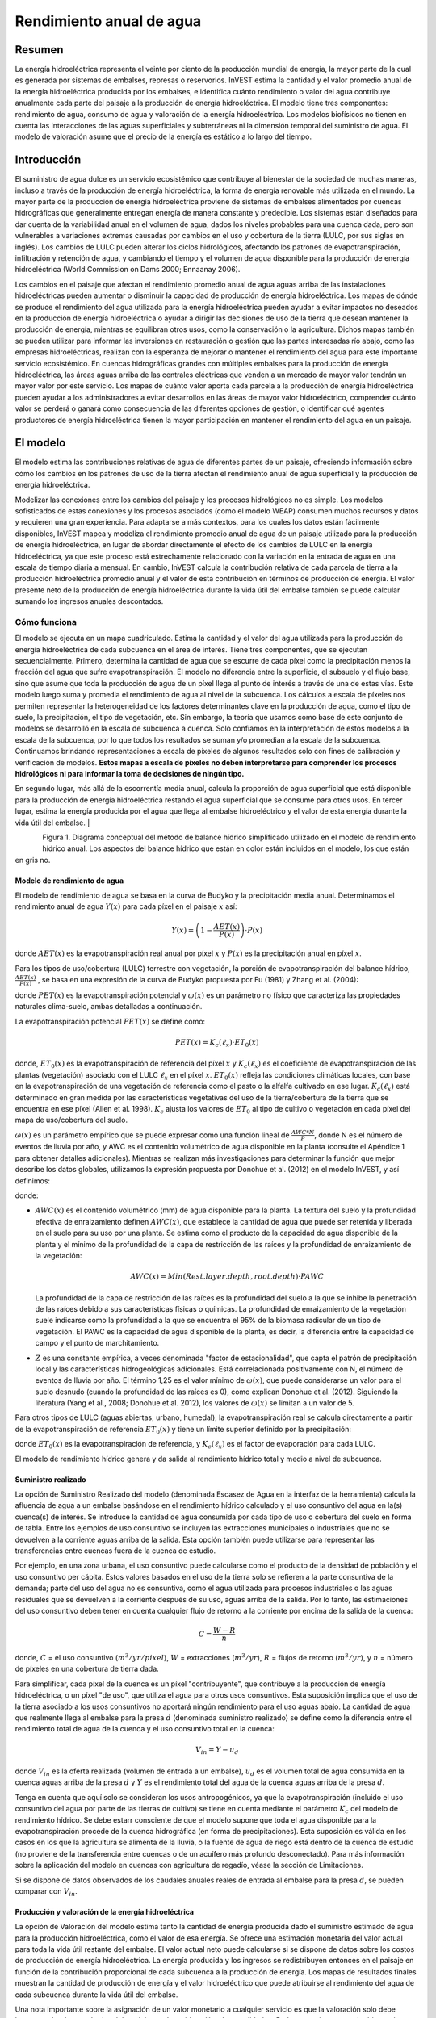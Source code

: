 ﻿.. _annual_water_yield:

*************************
Rendimiento anual de agua
*************************

Resumen
=======

La energía hidroeléctrica representa el veinte por ciento de la producción mundial de energía, la mayor parte de la cual es generada por sistemas de embalses, represas o reservorios. InVEST estima la cantidad y el valor promedio anual de la energía hidroeléctrica producida por los embalses, e identifica cuánto rendimiento o valor del agua contribuye anualmente cada parte del paisaje a la producción de energía hidroeléctrica. El modelo tiene tres componentes: rendimiento de agua, consumo de agua y valoración de la energía hidroeléctrica. Los modelos biofísicos no tienen en cuenta las interacciones de las aguas superficiales y subterráneas ni la dimensión temporal del suministro de agua. El modelo de valoración asume que el precio de la energía es estático a lo largo del tiempo.

Introducción
============

El suministro de agua dulce es un servicio ecosistémico que contribuye al bienestar de la sociedad de muchas maneras, incluso a través de la producción de energía hidroeléctrica, la forma de energía renovable más utilizada en el mundo. La mayor parte de la producción de energía hidroeléctrica proviene de sistemas de embalses alimentados por cuencas hidrográficas que generalmente entregan energía de manera constante y predecible. Los sistemas están diseñados para dar cuenta de la variabilidad anual en el volumen de agua, dados los niveles probables para una cuenca dada, pero son vulnerables a variaciones extremas causadas por cambios en el uso y cobertura de la tierra (LULC, por sus siglas en inglés). Los cambios de LULC pueden alterar los ciclos hidrológicos, afectando los patrones de evapotranspiración, infiltración y retención de agua, y cambiando el tiempo y el volumen de agua disponible para la producción de energía hidroeléctrica (World Commission on Dams 2000; Ennaanay 2006).

Los cambios en el paisaje que afectan el rendimiento promedio anual de agua aguas arriba de las instalaciones hidroeléctricas pueden aumentar o disminuir la capacidad de producción de energía hidroeléctrica. Los mapas de dónde se produce el rendimiento del agua utilizada para la energía hidroeléctrica pueden ayudar a evitar impactos no deseados en la producción de energía hidroeléctrica o ayudar a dirigir las decisiones de uso de la tierra que desean mantener la producción de energía, mientras se equilibran otros usos, como la conservación o la agricultura. Dichos mapas también se pueden utilizar para informar las inversiones en restauración o gestión que las partes interesadas río abajo, como las empresas hidroeléctricas, realizan con la esperanza de mejorar o mantener el rendimiento del agua para este importante servicio ecosistémico. En cuencas hidrográficas grandes con múltiples embalses para la producción de energía hidroeléctrica, las áreas aguas arriba de las centrales eléctricas que venden a un mercado de mayor valor tendrán un mayor valor por este servicio. Los mapas de cuánto valor aporta cada parcela a la producción de energía hidroeléctrica pueden ayudar a los administradores a evitar desarrollos en las áreas de mayor valor hidroeléctrico, comprender cuánto valor se perderá o ganará como consecuencia de las diferentes opciones de gestión, o identificar qué agentes productores de energía hidroeléctrica tienen la mayor participación en mantener el rendimiento del agua en un paisaje.

El modelo
=========

El modelo estima las contribuciones relativas de agua de diferentes partes de un paisaje, ofreciendo información sobre cómo los cambios en los patrones de uso de la tierra afectan el rendimiento anual de agua superficial y la producción de energía hidroeléctrica.

Modelizar las conexiones entre los cambios del paisaje y los procesos hidrológicos no es simple. Los modelos sofisticados de estas conexiones y los procesos asociados (como el modelo WEAP) consumen muchos recursos y datos y requieren una gran experiencia. Para adaptarse a más contextos, para los cuales los datos están fácilmente disponibles, InVEST mapea y modeliza el rendimiento promedio anual de agua de un paisaje utilizado para la producción de energía hidroeléctrica, en lugar de abordar directamente el efecto de los cambios de LULC en la energía hidroeléctrica, ya que este proceso está estrechamente relacionado con la variación en la entrada de agua en una escala de tiempo diaria a mensual. En cambio, InVEST calcula la contribución relativa de cada parcela de tierra a la producción hidroeléctrica promedio anual y el valor de esta contribución en términos de producción de energía. El valor presente neto de la producción de energía hidroeléctrica durante la vida útil del embalse también se puede calcular sumando los ingresos anuales descontados.

Cómo funciona
-------------

El modelo se ejecuta en un mapa cuadriculado. Estima la cantidad y el valor del agua utilizada para la producción de energía hidroeléctrica de cada subcuenca en el área de interés. Tiene tres componentes, que se ejecutan secuencialmente. Primero, determina la cantidad de agua que se escurre de cada píxel como la precipitación menos la fracción del agua que sufre evapotranspiración. El modelo no diferencia entre la superficie, el subsuelo y el flujo base, sino que asume que toda la producción de agua de un píxel llega al punto de interés a través de una de estas vías. Este modelo luego suma y promedia el rendimiento de agua al nivel de la subcuenca. Los cálculos a escala de píxeles nos permiten representar la heterogeneidad de los factores determinantes clave en la producción de agua, como el tipo de suelo, la precipitación, el tipo de vegetación, etc. Sin embargo, la teoría que usamos como base de este conjunto de modelos se desarrolló en la escala de subcuenca a cuenca. Solo confiamos en la interpretación de estos modelos a la escala de la subcuenca, por lo que todos los resultados se suman y/o promedian a la escala de la subcuenca. Continuamos brindando representaciones a escala de píxeles de algunos resultados solo con fines de calibración y verificación de modelos. **Estos mapas a escala de píxeles no deben interpretarse para comprender los procesos hidrológicos ni para informar la toma de decisiones de ningún tipo.**

En segundo lugar, más allá de la escorrentía media anual, calcula la proporción de agua superficial que está disponible para la producción de energía hidroeléctrica restando el agua superficial que se consume para otros usos. En tercer lugar, estima la energía producida por el agua que llega al embalse hidroeléctrico y el valor de esta energía durante la vida útil del embalse.
|

.. figure:: ./annual_water_yield/watercycle.png
   :align: left

Figura 1. Diagrama conceptual del método de balance hídrico simplificado utilizado en el modelo de rendimiento hídrico anual. Los aspectos del balance hídrico que están en color están incluidos en el modelo, los que están en gris no.

Modelo de rendimiento de agua
^^^^^^^^^^^^^^^^^^^^^^^^^^^^^

El modelo de rendimiento de agua se basa en la curva de Budyko y la precipitación media anual. Determinamos el rendimiento anual de agua :math:`Y(x)` para cada píxel en el paisaje :math:`x` así:

.. math:: Y(x) = \left(1-\frac{AET(x)}{P(x)}\right)\cdot P(x)

donde :math:`AET(x)` es la evapotranspiración real anual por píxel :math:`x` y :math:`P(x)` es la precipitación anual en píxel :math:`x`.

Para los tipos de uso/cobertura  (LULC) terrestre con vegetación, la porción de evapotranspiración del balance hídrico, :math:`\frac{AET(x)}{P(x)}` , se basa en una expresión de la curva de Budyko propuesta por Fu (1981) y Zhang et al. (2004):

.. math:: \frac{AET(x)}{P(x)} = 1+\frac{PET(x)}{P(x)} - \left[1+\left(\frac{PET(x)}{P(x)}\right)^\omega\right]^{1/\omega}
	:label: aet_vegetated

donde :math:`PET(x)` es la evapotranspiración potencial y :math:`\omega(x)` es un parámetro no físico que caracteriza las propiedades naturales clima-suelo, ambas detalladas a continuación.

La evapotranspiración potencial :math:`PET(x)` se define como:

.. math:: PET(x) = K_c(\ell_x)\cdot ET_0(x)

donde, :math:`ET_0(x)` es la evapotranspiración de referencia del píxel :math:`x` y :math:`K_c(\ell_x)` es el coeficiente de evapotranspiración de las plantas (vegetación) asociado con el LULC :math:`\ell_x` en el píxel :math:`x`. :math:`ET_0(x)` refleja las condiciones climáticas locales, con base en la evapotranspiración de una vegetación de referencia como el pasto o la alfalfa cultivado en ese lugar. :math:`K_c(\ell_x)` está determinado en gran medida por las características vegetativas del uso de la tierra/cobertura de la tierra que se encuentra en ese píxel (Allen et al. 1998). :math:`K_c` ajusta los valores de :math:`ET_0` al tipo de cultivo o vegetación en cada píxel del mapa de uso/cobertura del suelo.

:math:`\omega(x)` es un parámetro empírico que se puede expresar como una función lineal de :math:`\frac{AWC*N}{P}`, donde N es el número de eventos de lluvia por año, y AWC es el contenido volumétrico de agua disponible en la planta (consulte el Apéndice 1 para obtener detalles adicionales). Mientras se realizan más investigaciones para determinar la función que mejor describe los datos globales, utilizamos la expresión propuesta por Donohue et al. (2012) en el modelo InVEST, y así definimos:

.. math:: \omega(x) = Z\frac{AWC(x)}{P(x)} + 1.25
   :label: omega

donde:

+ :math:`AWC(x)` es el contenido volumétrico (mm) de agua disponible para la planta. La textura del suelo y la profundidad efectiva de enraizamiento definen :math:`AWC(x)`, que establece la cantidad de agua que puede ser retenida y liberada en el suelo para su uso por una planta. Se estima como el producto de la capacidad de agua disponible de la planta y el mínimo de la profundidad de la capa de restricción de las raíces y la profundidad de enraizamiento de la vegetación:

	.. math:: AWC(x)= Min(Rest.layer.depth, root.depth)\cdot PAWC

  La profundidad de la capa de restricción de las raíces es la profundidad del suelo a la que se inhibe la penetración de las raíces debido a sus características físicas o químicas. La profundidad de enraizamiento de la vegetación suele indicarse como la profundidad a la que se encuentra el 95% de la biomasa radicular de un tipo de vegetación. El PAWC es la capacidad de agua disponible de la planta, es decir, la diferencia entre la capacidad de campo y el punto de marchitamiento.

+ :math:`Z` es una constante empírica, a veces denominada "factor de estacionalidad", que capta el patrón de precipitación local y las características hidrogeológicas adicionales. Está correlacionada positivamente con N, el número de eventos de lluvia por año. El término 1,25 es el valor mínimo de :math:`\omega(x)`, que puede considerarse un valor para el suelo desnudo (cuando la profundidad de las raíces es 0), como explican Donohue et al. (2012). Siguiendo la literatura (Yang et al., 2008; Donohue et al. 2012), los valores de :math:`\omega(x)` se limitan a un valor de 5.

Para otros tipos de LULC (aguas abiertas, urbano, humedal), la evapotranspiración real se calcula directamente a partir de la evapotranspiración de referencia :math:`ET_0(x)` y tiene un límite superior definido por la precipitación:

.. math:: AET(x) = Min(K_c(\ell_x)\cdot ET_0(x),P(x))
	:label: aet_non_vegetated

donde :math:`ET_0(x)` es la evapotranspiración de referencia, y :math:`K_c(\ell_x)` es el factor de evaporación para cada LULC.

El modelo de rendimiento hídrico genera y da salida al rendimiento hídrico total y medio a nivel de subcuenca.

Suministro realizado
^^^^^^^^^^^^^^^^^^^^

La opción de Suministro Realizado del modelo (denominada Escasez de Agua en la interfaz de la herramienta) calcula la afluencia de agua a un embalse basándose en el rendimiento hídrico calculado y el uso consuntivo del agua en la(s) cuenca(s) de interés. Se introduce la cantidad de agua consumida por cada tipo de uso o cobertura del suelo en forma de tabla. Entre los ejemplos de uso consuntivo se incluyen las extracciones municipales o industriales que no se devuelven a la corriente aguas arriba de la salida. Esta opción también puede utilizarse para representar las transferencias entre cuencas fuera de la cuenca de estudio.

Por ejemplo, en una zona urbana, el uso consuntivo puede calcularse como el producto de la densidad de población y el uso consuntivo per cápita. Estos valores basados en el uso de la tierra solo se refieren a la parte consuntiva de la demanda; parte del uso del agua no es consuntiva, como el agua utilizada para procesos industriales o las aguas residuales que se devuelven a la corriente después de su uso, aguas arriba de la salida. Por lo tanto, las estimaciones del uso consuntivo deben tener en cuenta cualquier flujo de retorno a la corriente por encima de la salida de la cuenca:

.. math:: C = \frac{W-R}{n}

donde, :math:`C` = el uso consuntivo (:math:`m^3/yr/pixel`), :math:`W` = extracciones (:math:`m^3/yr`), :math:`R` = flujos de retorno (:math:`m^3/yr`), y :math:`n` = número de píxeles en una cobertura de tierra dada.

Para simplificar, cada píxel de la cuenca es un píxel "contribuyente", que contribuye a la producción de energía hidroeléctrica, o un píxel "de uso", que utiliza el agua para otros usos consuntivos. Esta suposición implica que el uso de la tierra asociado a los usos consuntivos no aportará ningún rendimiento para el uso aguas abajo. La cantidad de agua que realmente llega al embalse para la presa :math:`d` (denominada suministro realizado) se define como la diferencia entre el rendimiento total de agua de la cuenca y el uso consuntivo total en la cuenca:

.. math:: V_{in} = Y-u_d

donde :math:`V_{in}` es la oferta realizada (volumen de entrada a un embalse), :math:`u_d` es el volumen total de agua consumida en la cuenca aguas arriba de la presa :math:`d` y :math:`Y` es el rendimiento total del agua de la cuenca aguas arriba de la presa :math:`d`.

Tenga en cuenta que aquí solo se consideran los usos antropogénicos, ya que la evapotranspiración (incluido el uso consuntivo del agua por parte de las tierras de cultivo) se tiene en cuenta mediante el parámetro :math:`K_c` del modelo de rendimiento hídrico. Se debe estarr consciente de que el modelo supone que toda el agua disponible para la evapotranspiración procede de la cuenca hidrográfica (en forma de precipitaciones). Esta suposición es válida en los casos en los que la agricultura se alimenta de la lluvia, o la fuente de agua de riego está dentro de la cuenca de estudio (no proviene de la transferencia entre cuencas o de un acuífero más profundo desconectado). Para más información sobre la aplicación del modelo en cuencas con agricultura de regadío, véase la sección de Limitaciones.

Si se dispone de datos observados de los caudales anuales reales de entrada al embalse para la presa :math:`d`, se pueden comparar con :math:`V_{in}`.

Producción y valoración de la energía hidroeléctrica
^^^^^^^^^^^^^^^^^^^^^^^^^^^^^^^^^^^^^^^^^^^^^^^^^^^^

La opción de Valoración del modelo estima tanto la cantidad de energía producida dado el suministro estimado de agua para la producción hidroeléctrica, como el valor de esa energía. Se ofrece una estimación monetaria del valor actual para toda la vida útil restante del embalse. El valor actual neto puede calcularse si se dispone de datos sobre los costos de producción de energía hidroeléctrica. La energía producida y los ingresos se redistribuyen entonces en el paisaje en función de la contribución proporcional de cada subcuenca a la producción de energía. Los mapas de resultados finales muestran la cantidad de producción de energía y el valor hidroeléctrico que puede atribuirse al rendimiento del agua de cada subcuenca durante la vida útil del embalse.

Una nota importante sobre la asignación de un valor monetario a cualquier servicio es que la valoración solo debe hacerse sobre los resultados del modelo que han sido calibrados y validados. De lo contrario, no se sabe bien cuánto representa el modelo el área de interés, lo que puede llevar a una representación errónea del valor exacto. Si el modelo no ha sido calibrado, solo deben utilizarse resultados relativos (como un aumento del 10%) y no valores absolutos (como 1.523 metros cúbicos o 42.900 dólares).

En el embalse :math:`d`, la potencia se calcula mediante la siguiente ecuación:

.. math:: p_d = \rho\cdot q_d \cdot g \cdot h_d


donde :math:`p_d` es la potencia en vatios, :math:`\rho` es la densidad del agua (1000 Kg/m\ :sup:`3`\ ), :math:`q_d` es el caudal (m\ :sup:`3`\ /s), :math:`g` es la constante de gravedad (9,81 m/s :sup:`2`\ ), y :math:`h_d` es la altura del agua detrás del embalse en la turbina (m). En este modelo, suponemos que el volumen total de agua de entrada anual se libera por igual y de forma continua a lo largo de cada año.

La ecuación de producción de energía se conecta con el modelo de rendimiento del agua convirtiendo el volumen de entrada anual ajustado al consumo (:math:`V_{in}`) en una tasa por segundo. Como la energía eléctrica se mide normalmente en kilovatios-hora, la potencia :math:`p_d` se multiplica por el número de horas de un año. Todos los embalses hidroeléctricos se construyen para producir una cantidad máxima de electricidad. Esto se denomina índice de producción de energía, y representa la cantidad de energía que podría producirse si las turbinas fueran 100% eficientes y toda el agua que entra en el embalse se utilizara para la producción de energía. En el mundo real, las turbinas tienen ineficiencias y el agua del embalse puede ser extraída para otros usos como el riego, retenida en el embalse para otros usos como el recreo, o liberada del embalse para usos no relacionados con la producción de energía como el mantenimiento de los flujos ambientales aguas abajo. Para tener en cuenta estas ineficiencias y los ajustes de caudales y unidades de potencia, la producción media anual de energía :math:`\varepsilon_d` en el embalse :math:`d` se calcula como sigue:

.. math:: \varepsilon_d= 0.00272\cdot \beta \cdot \gamma_d \cdot h_d \cdot V_{in}

donde :math:`\varepsilon_d` es la producción de energía hidroeléctrica (KWH), :math:`\beta` es el coeficiente de eficiencia de la turbina (%), :math:`\gamma_d` es el porcentaje del volumen de agua de entrada al embalse en la presa :math:`d` que se utilizará para generar energía.

Para convertir :math:`\varepsilon_d`, la energía anual generada por la presa :math:`d`, en un valor actual neto (VAN) de la energía producida (valor del punto de uso) utilizamos lo siguiente,

.. math:: NPVH_d=(p_e\varepsilon_d-TC_d)\times \sum^{T-1}_{t=0}\frac{1}{(1+r)^t}
   :label: net_present_value

donde :math:`TC_d` es el total de los costos anuales de explotación del embalse :math:`d`, :math:`p_e` es el valor de mercado de la electricidad (por kilovatio hora) suministrada por la central hidroeléctrica en el embalse :math:`d`, :math: `T_d` indica el número de años que se espera que persistan las condiciones actuales del paisaje o la vida útil restante esperada de la central en el embalse :math:`d` (ponga :math:`T` en el valor más pequeño si los dos valores temporales difieren), y :math:`r` es la tasa de descuento del mercado. La forma de la ecuación anterior supone que :math:`TC_d`, :math:`p_e`, y :math:`\varepsilon_d`, son constantes en el tiempo. Se puede utilizar cualquier moneda, siempre que sea consistente en los diferentes inputs.

El modelo no realiza los siguientes cálculos, pero la producción de energía durante la vida útil de la presa :math:`d` puede atribuirse a cada subcuenca de la siguiente manera:

.. math:: \varepsilon_x = (T_d\varepsilon_d)\times(c_x / c_{tot})

donde el primer término entre paréntesis representa la producción de electricidad durante la vida útil del embalse :math:`d`. El segundo término representa la proporción del volumen de agua utilizado para la producción hidroeléctrica que procede de la subcuenca :math:`x` en relación con el volumen total de agua de toda la cuenca. El valor de cada subcuenca para la producción de energía hidroeléctrica durante la vida útil del embalse :math:`d` puede calcularse de forma similar:

.. math:: NPVH_x=NPVH_d\times (c_x/c_{tot})

Limitaciones y simplificaciones
^^^^^^^^^^^^^^^^^^^^^^^^^^^^^^^

El modelo tiene una serie de limitaciones. En primer lugar, no está pensado para elaborar planes hidrológicos detallados, sino para evaluar cómo y dónde los cambios en una cuenca pueden afectar a la producción hidroeléctrica de los sistemas de embalses. Se basa en promedios anuales, los que no tienen en cuenta los extremos y no consideran las dimensiones temporales del suministro de agua y la producción hidroeléctrica.

En segundo lugar, el modelo no tiene en cuenta la distribución espacial del uso y la cobertura del suelo. El modelo empírico utilizado para el balance hídrico (basado en la teoría de Budyko) se ha probado a escalas mayores que las dimensiones de los píxeles utilizados en InVEST (Hamel y Guswa, en revisión). Es posible que el modelo no capte bien los complejos patrones de uso del suelo o la geología subyacente, que pueden inducir balances hídricos complejos.

En tercer lugar, el modelo no tiene en cuenta los patrones sub-anuales del calendario de entrega de agua. El rendimiento del agua es una función de aprovisionamiento, pero los beneficios hidroeléctricos también se ven afectados por la regulación del caudal. El calendario de los caudales máximos y de la entrega de los caudales mínimos operativos a lo largo del año determina la tasa de producción hidroeléctrica y los ingresos anuales. Es probable que los cambios en los escenarios del paisaje afecten al calendario de los caudales tanto como al rendimiento hídrico anual, y son especialmente preocupantes cuando se tienen en cuenta factores como el cambio climático. La modelización de los patrones temporales de los caudales requiere datos detallados que no son apropiados para nuestro enfoque. Aun así, este modelo proporciona una evaluación inicial útil de cómo los escenarios paisajísticos pueden afectar al suministro anual de agua para la producción hidroeléctrica.

En cuarto lugar, el modelo simplifica en gran medida la demanda de consumo. Para cada LULC, se utiliza una única variable (:math:`\gamma_d`) para representar múltiples aspectos de la asignación de recursos hídricos, lo que puede representar erróneamente la compleja distribución del agua entre los usos y a lo largo del tiempo. En realidad, la demanda de agua puede diferir mucho entre las parcelas de la misma clase de LULC. Gran parte de la demanda de agua también puede proceder de grandes tomas puntuales, que no están representadas en absoluto por una clase LULC. El modelo simplifica la demanda de agua distribuyéndola por el paisaje. Por ejemplo, la demanda de agua puede ser grande para un área urbana, y el modelo representa esta demanda distribuyéndola sobre la clase LULC urbana. Sin embargo, es probable que la toma de agua real se encuentre más arriba, en una zona rural. La disparidad espacial entre los puntos de demanda reales y los modelizados puede provocar una representación incorrecta en la red de salida del suministro realizado. La distribución del consumo también se simplifica en la reasignación de la producción de energía y del valor hidroeléctrico, ya que se supone que el agua consumida a lo largo de las rutas de flujo se extrae por igual de cada píxel aguas arriba. Como resultado, la escasez de agua, los patrones de producción de energía y los valores hidroeléctricos pueden ser estimados incorrectamente.

En quinto lugar, las transferencias de agua para el riego, ya sea entre subcuencas o entre estaciones, no están bien recogidas por el modelo. Al aplicar el enfoque empírico a las tierras de cultivo,deben tenerse en cuenta los patrones de riego, que suelen caer en uno de los siguientes casos:

1) Si no hay más riego que la lluvia directa, se puede suponer que las tierras de cultivo responden al forzamiento climático de forma similar a la vegetación natural (es decir, se aplica la teoría en la que se basa el modelo ecohidrológico utilizado en el modelo InVEST, que vincula el agua disponible para las plantas y el forzamiento climático, cf. Donohue et al. 2012).

2) Si los pequeños embalses almacenan agua durante la estación húmeda para regar los cultivos durante la estación seca, la ETR debería ser igual a la ETP durante la estación de riego. Sin embargo, el modelo predice una ETR<ETP debido a la limitada retención de agua en las cuencas de captación no perturbadas (donde no hay ningún otro depósito excepto el almacenamiento en el suelo). El resultado es probablemente la subestimación de la evapotranspiración y, por tanto, la sobreestimación de los rendimientos. Para evitar este problema, se puede utilizar la ecuación alternativa para la ETR (ecuación 2), que establece la ETR directamente en función de la ETo (en ese caso, recuerde que la ETR está limitada por P para evitar la predicción de rendimientos hídricos negativos, lo que puede dar lugar a una sobreestimación de los rendimientos).

3) Si la zona de estudio contiene tierras de cultivo que se riegan con agua procedente de fuera de la cuenca (ya sea mediante transferencia entre cuencas o bombeo desde una fuente de agua subterránea desconectada), entonces la ETR también es igual a la ETP durante la temporada de riego. Dado que el modelo supone que la evapotranspiración procede de las precipitaciones, es probable que se sobreestime el rendimiento hídrico. Esta situación también puede representarse utilizando la ecuación alternativa para la ETR (ecuación 2). Suponiendo que los cultivos se riegan de forma eficiente (es decir, que el volumen total de agua importada es igual al déficit hídrico, o ETP - P, para los píxeles del cultivo), entonces el volumen conocido de agua regada puede añadirse al rendimiento hídrico modelizado para obtener una mejor imagen del rendimiento real.

4) Dado que la estacionalidad puede desempeñar un papel importante en el uso del agua de riego, tenga cuidado al aplicar el modelo anual en cuencas con grandes campos de riego. En el caso de las opciones no contempladas anteriormente o cuando las transferencias de agua complejas puedan afectar sustancialmente al balance hídrico, se recomienda que utilicen modelos alternativos que representen mejor las transferencias de agua espaciales y temporales. En particular, debe tenerse mucha precaución al calibrar el modelo sin disponer de buenos datos sobre los diferentes componentes del balance hídrico dentro de su zona de estudio (es decir, precipitaciones, caudales, tasas de riego y calendario).

Por último, el modelo supone que la producción y el precio de la energía hidroeléctrica permanecen constantes a lo largo del tiempo. No tiene en cuenta la variación estacional de la producción de energía ni las fluctuaciones del precio de la energía, que pueden afectar al valor de la energía hidroeléctrica. Sin embargo, incluso si la producción sub-anual o los precios de la energía cambian, el valor relativo entre las parcelas de la misma área de drenaje debería ser preciso.

Necesidades de datos
====================

.. note:: *Todos los inputs espaciales deben tener exactamente el mismo sistema de coordenadas proyectadas* (con unidades lineales de metros), *no* un sistema de coordenadas geográficas (con unidades de grados).

... note:: Los inputs de ráster pueden tener diferentes tamaños de celda, y serán remuestreadas para que coincidan con el tamaño de celda del ráster de uso/cobertura del suelo. Por lo tanto, todos los resultados del modelo tendrán el mismo tamaño de celda que el ráster de uso/cobertura del suelo.

- :investspec:`annual_water_yield workspace_dir`

- :investspec:`annual_water_yield results_suffix`

- :investspec:`annual_water_yield precipitation_path`

- :investspec:`annual_water_yield eto_path`

- :investspec:`annual_water_yield depth_to_root_rest_layer_path`

- :investspec:`annual_water_yield pawc_path`

- :investspec:`annual_water_yield lulc_path`

- :investspec:`annual_water_yield watersheds_path`

  Campo:

  - :investspec:`annual_water_yield watersheds_path.fields.ws_id`

- :investspec:`annual_water_yield sub_watersheds_path`

  Campos:

  - :investspec:`annual_water_yield sub_watersheds_path.fields.subws_id`

- :investspec:`annual_water_yield biophysical_table_path`

  Columnas:

  - :investspec:`annual_water_yield biophysical_table_path.columns.lucode`

  - :investspec:`annual_water_yield biophysical_table_path.columns.lulc_veg` Las clases con un valor de 1 tendrán la AET calculada según la ecuación :eq:`aet_vegetated`. Las clases con un valor de 0 tendrán la AET calculada según la ecuación eq. :eq:`aet_non_vegetated`.

  - :investspec:`annual_water_yield biophysical_table_path.columns.root_depth` Suele indicarse como la profundidad a la que se encuentra el 95% de la biomasa radicular de un tipo de vegetación. Para los usos de la tierra en los que no se utiliza la curva genérica de Budyko (es decir, cuando la evapotranspiración se calcula a partir de eq.:eq:`aet_non_vegetated`), no se necesita la profundidad de las raíces. En estos casos, el campo de profundidad de enraizamiento se ignora, y puede establecerse como un valor como -1 para indicar que el campo no se utiliza.

  - :investspec:`annual_water_yield biophysical_table_path.columns.kc` Se utiliza para calcular la evapotranspiración potencial para modificar la evapotranspiración de referencia.

- :investspec:`annual_water_yield seasonality_constant` Esto es :math:`Z` en eq. :eq:`omega`. Consulte el Apéndice para obtener más información.

- :investspec:`annual_water_yield demand_table_path` El uso consuntivo del agua es la parte del agua utilizada que se incorpora a los productos o a los cultivos, que es consumida por los seres humanos o el ganado, o que se retira de otro modo del balance hídrico de la cuenca.

	Columnas:

	- :investspec:`annual_water_yield demand_table_path.columns.lucode`
	- :investspec:`annual_water_yield demand_table_path.columns.demand` Tenga en cuenta que es importante considerar el área de los píxeles, ya que los píxeles más grandes consumirán más agua para el mismo tipo de cobertura del suelo.

- :investspec:`annual_water_yield valuation_table_path`

 	Columnas:

 	- :investspec:`annual_water_yield valuation_table_path.columns.ws_id`
 	- :investspec:`annual_water_yield valuation_table_path.columns.efficiency` Puede obtenerse de la entidad gestora de la central hidroeléctrica. Los valores suelen oscilar entre 0,7 y 0,9.
 	- :investspec:`annual_water_yield valuation_table_path.columns.fraction` Puede obtenerse del gestor de la central hidroeléctrica. Los administradores pueden liberar agua sin generar electricidad para satisfacer las demandas de riego, agua potable o medioambientales.
 	- :investspec:`annual_water_yield valuation_table_path.columns.height`
 	- :investspec:`annual_water_yield valuation_table_path.columns.kw_price`
 	- :investspec:`annual_water_yield valuation_table_path.columns.cost`
 	- :investspec:`annual_water_yield valuation_table_path.columns.time_span` Esto es :math:`T` en la ecuación :eq:`net_present_value`.
 	- :investspec:`annual_water_yield valuation_table_path.columns.discount` Esto es :math:`r` en la ecuación :eq:`net_present_value`.

Interpretación de los resultados
================================

La resolución de los rásters resultantes será la misma que la del ráster de uso y cobertura del suelo proporcionado como input.

* **Registro de parámetros**: Cada vez que se ejecute el modelo se creará un archivo de texto (.txt) en el Espacio de Trabajo. El archivo enumerará los valores de los parámetros y los mensajes resultantes para esa ejecución y se nombrará según el servicio, la fecha y la hora. Cuando se ponga en contacto con NatCap sobre los errores de una ejecución del modelo, incluya el registro de parámetros.

* Los resultados de la carpeta *per_pixel* pueden ser útiles para cálculos intermedios pero no deben ser interpretados a nivel de píxel, ya que las suposiciones del modelo se basan en procesos entendidos a escala de subcuenca.

	* **output\\per_pixel\\fractp_[Suffix].tif** (fracción): Fracción estimada de evapotranspiración real de la precipitación por píxel (Evapotranspiración real / Precipitación). Es la fracción media de precipitación que realmente evapotranspira a nivel de píxel.

	* **output\\per_pixel\\aet_[Suffix].tif** (mm): Estimación de la evapotranspiración real por píxel.

	* **output\\per_pixel\\wyield_[Suffix].tif** (mm): Estimación del rendimiento hídrico por píxel.

* **output\\subwatershed_results_wyield_[Suffix].shp** y **output\\subwatershed_results_wyield_[Suffix].csv**: Shapefile y tabla con los valores biofísicos resultantes por subcuenca, con los siguientes atributos:

	* *precip_mn* (mm): Precipitación media por píxel en la subcuenca.

	* *PET_mn* (mm): Evapotranspiración potencial media por píxel en la subcuenca.

	* *AET_mn* (mm): Evapotranspiración real media por píxel en la subcuenca.

	* *wyield_mn* (mm): Rendimiento medio del agua por píxel en la subcuenca.

	* *wyield_vol* (m\ :sup:`3`\): Volumen total de rendimiento de agua en la subcuenca.

* **output\\watershed_results_wyield_[Suffix].shp** y **output\\watershed_results_wyield_[Suffix].csv**: Shapefile y tabla que contienen los valores por cuenca hidrográfica resultantes, con los siguientes atributos:

	* *precip_mn* (mm): Precipitación media por píxel en la cuenca.

	* *PET_mn* (mm): Evapotranspiración potencial media por píxel en la cuenca.

	* *AET_mn* (mm): Evapotranspiración real media por píxel en la cuenca.

	* *wyield_mn* (mm): Rendimiento medio del agua por píxel en la cuenca.

	* *wyield_vol* (m\ :sup:`3`\): Volumen total de rendimiento de agua en la cuenca.

	Si se ejecuta la opción de Escasez de agua, también se incluirán los siguientes atributos para las cuencas y subcuencas:

	* **consum_vol** (m\ :sup:`3`\): Consumo total de agua para cada cuenca.

	* **consum_mn** (m\ :sup:`3`\ /ha): Volumen medio de consumo de agua por píxel y por cuenca.

	* **rsupply_vl** (m\ :sup:`3`\): Volumen total de suministro de agua realizado (rendimiento del agua -- consumo) para cada cuenca.

	* **rsupply_mn** (m\ :sup:`3`\ /ha): Volumen medio de suministro de agua realizado (rendimiento del agua -- consumo) por píxel y por cuenca hidrográfica.

	Si se ejecuta la opción Valoración, también se incluirán los siguientes atributos para las cuencas hidrográficas, pero no para las subcuencas:

	* **hp_energy** (kWh): La cantidad de servicio ecosistémico en términos de producción de energía. Se trata de la cantidad de energía producida anualmente por la central hidroeléctrica que puede atribuirse a cada cuenca hidrográfica en función de la contribución de su rendimiento hídrico.

	* **hp_val** (moneda/periodo): La cantidad de servicio ecosistémico en términos económicos. Muestra el valor del paisaje por cuenca hidrográfica en función de su capacidad de producir agua para la producción de energía hidroeléctrica durante el período de tiempo especificado, y con respecto a la tasa de descuento.

* **intermediate**: Este directorio contiene datos que representan pasos intermedios en los cálculos de los datos finales en la carpeta de resultados. También contiene subdirectorios que almacenan metadatos utilizados internamente para poder evitar el recálculo.

La aplicación de estos resultados depende enteramente del objetivo del esfuerzo de modelización. Quienes estén interesados en todos estos resultados o en uno o dos seleccionados. Si la información de valoración no está disponible o no es de interés, pueden optar por ejecutar simplemente el modelo de rendimiento hídrico y comparar los resultados biofísicos.

Los primeros resultados del modelo permiten comprender cómo se distribuye el agua en el paisaje. El modelo *aet_mn* describe la profundidad de evapotranspiración real del ciclo hidrológico, mostrando cuánta agua (precipitación) se pierde anualmente por evapotranspiración en la cuenca o subcuenca.

El campo *wyield_vol* contiene el volumen de agua medio anual estimado que se "rinde" desde cada subcuenca dentro de la cuenca de interés. Este valor puede utilizarse para determinar qué subcuencas son las más importantes para el rendimiento total anual del agua, aunque en este paso todavía no se sabrá qué parte de esa agua beneficia a personas usuarias de cualquier tipo aguas abajo. El campo de uso consuntivo (*consum_vol*) muestra entonces cuánta agua se utiliza para actividades de consumo (como beber, embotellar, etc.) cada año en todo el paisaje por cuenca. El campo de suministro realizado (*rsupply_vl*) contiene la diferencia entre el rendimiento hídrico acumulado y el uso consuntivo acumulado. Este valor demuestra dónde es abundante y dónde es más escaso el suministro de agua para la producción hidroeléctrica. Recuerde que el valor de uso consuntivo puede no representar realmente dónde se toma el agua, solo dónde se demanda. Esto puede causar alguna representación errónea de la escasez en ciertos lugares, pero este valor ofrece una idea general del balance hídrico y de si falta o abunda agua en la cuenca de interés.

Los valores *hp_energy* y *hp_val* son los resultados más relevantes del modelo para priorizar el paisaje para las inversiones que desean mantener el rendimiento del agua para la producción de energía hidroeléctrica. El campo *hp_val* es el que contiene más información para este propósito, ya que representa los ingresos atribuibles a cada cuenca hidrográfica a lo largo de la vida útil esperada de la central hidroeléctrica, o el número de años que se haya elegido modelizar. Este valor tiene en cuenta el hecho de que diferentes centrales hidroeléctricas dentro de una gran cuenca hidrográfica pueden tener diferentes clientes que pagan diferentes tarifas por la producción de energía. Si este es el caso, este resultado mostrará qué cuencas hidrográficas aportan el agua de mayor valor para la producción de energía. Si los valores energéticos no varían mucho a lo largo del paisaje, los resultados de *hp_energy* pueden ser igualmente útiles en la planificación y priorización. La comparación de cualquiera de estos valores entre escenarios de uso de la tierra permite comprender cómo puede cambiar el papel del paisaje bajo diferentes planes de gestión.

Apéndice 1: Fuentes de datos
============================

:ref:`Precipitation <precipitation>`
------------------------------------

:ref:`Reference Evapotranspiration <et0>`
-----------------------------------------

:ref:`Kc <kc>`
--------------

:ref:`Land Use/Land Cover <lulc>`
---------------------------------

:ref:`Watersheds/Subwatersheds <watersheds>`
--------------------------------------------

Profundidad de la capa de restricción radicular
-----------------------------------------------

La profundidad de la capa de restricción de las raíces es la profundidad del suelo en la que la penetración de las raíces está fuertemente inhibida debido a las características físicas o químicas. La profundidad de la capa de restricción radicular puede obtenerse de algunos mapas de suelos. Si no se dispone de la profundidad de la capa de restricción de las raíces o de la profundidad de enraizamiento por tipo de suelo, se puede utilizar la profundidad del suelo como aproximación. Si se detallan varios horizontes del suelo, la profundidad de la capa que restringe las raíces es la suma de las profundidades de los horizontes del suelo no restrictivos.

Los datos globales sobre el suelo están disponibles en el Programa de la Base de Datos del Suelo y el Terreno (SOTER) (https://data.isric.org:443/geonetwork/srv/eng/catalog.search). Proporciona algunas bases de datos de suelos específicas para cada zona, así como SoilGrids a nivel global. Escriba "depth" en su motor de búsqueda para ver una lista de capas. Para ISRIC SoilGrids 250m (versión 2017) se puede utilizar la profundidad a la roca madre (horizonte R). Tenga en cuenta que los valores de Profundidad a la roca madre se dan en centímetros, que tendrán que ser convertidos a milímetros para ser utilizados en el modelo. La versión 2.0 de SoilGrids no incluye actualmente una capa de profundidad del suelo.

La FAO también proporciona datos globales sobre el suelo en su Base de Datos Mundial Armonizada sobre el Suelo: https://webarchive.iiasa.ac.at/Research/LUC/External-World-soil-database/HTML/, pero es más bien gruesa.

En los Estados Unidos se pueden obtener datos gratuitos sobre el suelo en las bases de datos gSSURGO, SSURGO y gNATSGO del Departamento de Agricultura de los Estados Unidos: https://www.nrcs.usda.gov/wps/portal/nrcs/main/soils/survey/geo/. También proporcionan herramientas de ArcGIS (Soil Data Viewer para SSURGO y Soil Data Development Toolbox para gNATSGO) que ayudan a procesar estas bases de datos en datos espaciales que pueden ser utilizados por el modelo. La caja de herramientas de desarrollo de datos de suelos es la más fácil de usar, y se recomienda encarecidamente si se utiliza ArcGIS y se necesita procesar los datos de suelos de Estados Unidos.

Contenido de agua disponible en las plantas (PAWC)
--------------------------------------------------

El contenido de agua disponible para las plantas es una fracción obtenida a partir de algunos mapas de suelo estándar. Se define como la diferencia entre la fracción de la capacidad volumétrica de campo y el punto de marchitamiento permanente. A menudo, el contenido de agua disponible para las plantas está disponible como valor volumétrico (mm). Para obtener la fracción se divide por la profundidad del suelo. Si el PAWC no está disponible, se necesitarán cuadrículas ráster obtenidas a partir de archivos de formas poligonales de la textura media del suelo (% de arcilla, % de arena, % de limo) y de la porosidad del suelo. https://www.ars.usda.gov/research/software/download/?softwareid=492 tiene un software que le ayudará a estimar el PAWC cuando tenga datos de la textura del suelo.

En los Estados Unidos hay datos gratuitos sobre el suelo disponibles en las bases de datos gSSURGO, SSURGO y gNATSGO del Departamento de Agricultura de los Estados Unidos: https://www.nrcs.usda.gov/wps/portal/nrcs/main/soils/survey/geo/. También proporcionan herramientas de ArcGIS (Soil Data Viewer para SSURGO y Soil Data Development Toolbox para gNATSGO) que ayudan a procesar estas bases de datos en datos espaciales que pueden ser utilizados por el modelo. La caja de herramientas para el desarrollo de datos de suelos es la más fácil de usar, y se recomienda encarecidamente si se utiliza ArcGIS y se necesita procesar datos de suelos de los Estados Unidos.

ISRIC proporciona un ráster global de AWC, como parte de su producto SoilGrids 2017, llamado SoilGrids250m 2017-03 - "Derived available soil water capacity (volumetric fraction) until wilting point" (https://data.isric.org/geonetwork/srv/eng/catalog.search#/metadata/e33e75c0-d9ab-46b5-a915-cb344345099c). Tenga en cuenta que la versión 2.0 de SoilGrids no proporciona actualmente la AWC, por lo que si prefiere trabajar con la versión 2.0, tendrá que encontrar un método diferente que haga uso de las capas que proporciona esa versión. También puede buscar más conjuntos de datos ISRIC específicos de una región escribiendo "available water" en su motor de búsqueda (https://data.isric.org:443/geonetwork/srv/eng/catalog.search).

Si se utilizan los datos globales de SoilGrids 2017 AWC, a continuación se presenta una forma de procesarlos en el input requerido para InVEST, utilizando programas de SIG.

SoilGrids 2017 proporciona capas AWC para 7 intervalos de profundidad del suelo. Es necesario descargar los 7 intervalos de profundidad y combinarlos en una sola capa para su uso en el modelo.

Cuando se descargan del ISRIC, los rásteres AWC en bruto se denominan así:

| Depth 0cm: WWP_M_sl1_250m_ll.tif
| Depth 5cm: WWP_M_sl2_250m_ll.tif
| Depth 15cm: WWP_M_sl3_250m_ll.tif
| Depth 30cm: WWP_M_sl4_250m_ll.tif
| Depth 60cm: WWP_M_sl5_250m_ll.tif
| Depth 100cm: WWP_M_sl6_250m_ll.tif
| Depth 200cm: WWP_M_sl7_250m_ll.tif

 Los valores ráster se dan como porcentajes de números enteros (como 25, que significa un valor AWC del 25%).

El método que se describe aquí se proporciona en el documento científico de SoilGrids (Hengl 2017):

"Los promedios a lo largo de intervalos de profundidad (estándar), por ejemplo, de 0 a 5 cm o de 0 a 30 cm, pueden derivarse tomando una media ponderada de las predicciones dentro del intervalo de profundidad utilizando la integración numérica, como la regla trapezoidal:"

.. math:: (\frac{1}{(b-a)})(\frac{1}{2})\sum_{k=1}^{N-1}{(x_{k+1} - x_{k})(f(x_{k}) + f(x_{k+1}))}

"donde :math:`N` es el número de profundidades, :math:`x_{k}` es la profundidad k-ésima y :math:`f(x_{k})` es el valor de la variable objetivo (es decir, la propiedad del suelo) en la profundidad :math:`x_{k}`."


**Pasos**

1. Descargue todos los intervalos de profundidad disponibles en el sitio web del ISRIC. Los intervalos de profundidad son de 0 cm a 200 cm. Tenga en cuenta que cada ráster tiene un tamaño de 1,5 GB.
2. Utilice la herramienta *Buffer* del SIG para crear un amortiguamiento alrededor de la cuenca/área de interés que está modelizando. Dado que los datos de SoilGrids tienen una resolución de 250m, haga el amortiguamiento de 250 o 500m de ancho. Esto se hace para asegurarse de que los datos del suelo cubren completamente la cuenca que está modelizando, sin agujeros alrededor del borde.
3. Utilice la cuenca hidrográfica amortiguada para recortar todos los rásters ISRIC AWC sin procesar en su área de interés. En ArcGIS esto puede hacerse con la herramienta de Spatial Analyst *Extract by Mask*. En QGIS la herramienta se llama *Clip Raster by Mask Layer*. Para este ejemplo, llamaremos a las capas recortadas AWC_sl1_clip.tif, AWC_sl2_clip.tif ... AWC_sl7_clip.tif.
4. Utilice la herramienta *Calculadora de rásters* del SIG para calcular la capa combinada de AWC. Sustituyendo en la ecuación de Hengl anterior nos da

(1/(200-0)) * (1/2) * ( ((5-0) * (AWC_sl1_clip.tif + AWC_sl2_clip.tif)) + ((15-5) * (AWC_sl2_clip.tif + AWC_sl3_clip.tif)) + ((30-15) * (AWC_sl3_clip.tif + AWC_sl4_clip.tif)) + ((60-30) * (AWC_sl4_clip.tif + AWC_sl5_clip.tif)) + ((100-60) * (AWC_sl5_clip.tif + AWC_sl6_clip.tif)) + ((200-100) * ( AWC_sl6_clip.tif + AWC_sl67_clip.tif)) )

Introduzca esta ecuación en la *Calculadora de rásters*, ajustando los nombres de los archivos según sea necesario.

5. El ráster resultante debe contener valores en el rango de 0-100, que representan porcentajes de números enteros. El modelo requiere que el AWC se dé en forma de fracción, por lo que hay que dividir el ráster calculado en el paso 4 por 100.
6. Reproyecte la capa de la fracción del AWC para que tenga el mismo sistema de coordenadas proyectado que sus otros inputs del modelo. Este ráster se puede utilizar ahora como el input del contenido de agua disponible en el modelo.

Profundidad de las raíces
-------------------------

Schenk y Jackson (2002) realizaron una valiosa revisión de las profundidades de enraizamiento de las plantas. Los valores de profundidad de enraizamiento deben basarse en la profundidad a la que se produce el 90% de la biomasa de las raíces, y no en la profundidad máxima de la raíz pivotante más larga. Otros valores de profundidad de enraizamiento para cultivos y algunas plantaciones de árboles pueden encontrarse en las directrices de la FAO 56 de Allen et al. (1998).

El modelo determina la profundidad mínima de la capa de restricción de raíces y la profundidad de enraizamiento para un perfil de suelo accesible para el almacenamiento de agua. Los valores deben ser enteros, convertidos a mm. En el caso de los LULC sin vegetación (por ejemplo, urbanos), para los que se utiliza la ecuación 2 anterior, el modelo no utilizará el valor de la profundidad de las raíces, por lo que se puede insertar cualquier valor en la tabla.

Uso consuntivo del agua
-----------------------

El uso consuntivo del agua para cada clase de uso/cobertura del suelo es el agua que se retira del balance hídrico. Debe estimarse basándose en el conocimiento de las transferencias locales de agua (por ejemplo, la extracción de aguas subterráneas o de aguas superficiales para el suministro de agua urbana) en consulta con profesionales locales de estos campos. El valor utilizado en la tabla es una media para cada tipo de uso del suelo. En el caso de las zonas agrícolas, debe tenerse en cuenta el agua utilizada por el ganado o el procesamiento agrícola que no se devuelve a la cuenca. En las zonas urbanas, el uso del agua puede calcularse sobre la base de una estimación del uso del agua por persona y multiplicarse por la superficie aproximada de población por celda de ráster. El uso de agua industrial o las exportaciones de agua a otras cuencas hidrográficas también deben tenerse en cuenta, si procede. Para todos estos cálculos, se supone que la demanda de agua para la agricultura, la población, etc. se reparte uniformemente entre cada clase de uso del suelo.

Información sobre centrales hidroeléctricas
-------------------------------------------

Es posible que la información detallada sobre cada central hidroeléctrica solo esté disponible a través del propietario o la entidad gestora de las centrales. Parte de la información puede estar disponible a través de fuentes públicas, y puede ser accesible en línea. En particular, si la central hidroeléctrica está situada en Estados Unidos, puede encontrarse alguna información en Internet.

La ubicación exacta de estructuras específicas, como los embalses, debe obtenerse de la entidad gestora o puede obtenerse en la web:

 * The U.S. National Inventory of Dams: https://nid.sec.usace.army.mil/

 * Global Reservoir and Dam (GRanD) Database: http://globaldamwatch.org/grand/

 * World Water Development Report II dam database: https://wwdrii.sr.unh.edu/download.html

* *Calibración*: Para la calibración, se necesitan datos sobre la cantidad de agua que realmente llega a las salidas de la (sub)cuenca, que puede ser una central hidroeléctrica, sobre una base media anual. Los datos deben estar disponibles en la entidad gestora de la central hidroeléctrica. Si no se dispone de información directamente de los operadores de la central hidroeléctrica, se puede disponer de los datos de un medidor de corriente justo aguas arriba de la estación hidroeléctrica. Los medidores en los Estados Unidos pueden ser gestionados por el USGS, la agencia estatal de pesca y vida silvestre, el departamento estatal de ecología o por una universidad local.

* *Período_de_tiempo*: La vida útil de diseño de cada central hidroeléctrica puede obtenerse del propietario u operador de la central. Puede haber fuentes alternativas disponibles en línea, como se ha descrito anteriormente. Este valor puede representar, en cambio, el período de tiempo de un escenario de interés, que debe ser igual o menor que la vida útil de la central.

* *Tasa_de_descuento*: Esta tasa se define como la cantidad de valor que pierde la moneda por año, lo que refleja la preferencia de la sociedad por los beneficios inmediatos sobre los futuros.

Parámetro Z
-----------

Z es una constante empírica que captura el patrón de precipitación local y las características hidrogeológicas, con valores típicos que van de 1 a 30. Varios estudios han determinado :math:`\omega` empíricamente (por ejemplo, Xu et al. 2013, Fig. 3; Liang y Liu 2014; Donohue et al. 2012) y pueden utilizarse para estimar Z. La relación entre :math:`\omega` y Z es:

.. math:: Z = \frac{(\omega-1.25) P}{AWC}

donde P y AWC deben ser los valores medios de Precipitación y Capacidad de Agua Disponible, respectivamente, en la zona de estudio. :math:`AWC` es el contenido volumétrico (mm) de agua disponible para las plantas. La textura del suelo y la profundidad efectiva de enraizamiento definen la :math:`AWC`, que establece la cantidad de agua que puede ser retenida y liberada en el suelo para su uso por una planta. Se estima como el producto de la capacidad de agua disponible de la planta (PAWC) y el mínimo de la profundidad de la capa de restricción de las raíces y la profundidad de enraizamiento de la vegetación:

.. math:: AWC = Min(Rest.layer.depth, root.depth)\times PAWC

La profundidad de la capa de restricción de las raíces es la profundidad del suelo a la que se inhibe la penetración de las raíces debido a sus características físicas o químicas. La profundidad de enraizamiento de la vegetación suele indicarse como la profundidad a la que se encuentra el 95% de la biomasa radicular de un tipo de vegetación. El PAWC es la capacidad de agua disponible de la planta, es decir, la diferencia entre la capacidad de campo y el punto de marchitamiento.

Alternativamente, siguiendo un estudio de Donohue et al. (2012) que abarca una serie de condiciones climáticas en Australia, Z podría estimarse como 0,2*N, donde N es el número de eventos de lluvia por año. La definición de evento de lluvia es la utilizada por los autores del estudio, caracterizada por un periodo mínimo de 6 horas entre dos tormentas.

La calibración del coeficiente Z también puede utilizarse comparando los datos modelizados y los observados. Nótese que la teoría de la curva de Budyko sugiere que la sensibilidad del modelo a Z es menor cuando los valores de Z son altos, o en zonas con un índice de aridez muy bajo o muy alto (:math:`\frac{ET_0}{P}`; véase la Fig. 5 en Zhang et al. 2004).

Apéndice 2: Calibración del modelo de rendimiento hídrico
==========================================================

El modelo de rendimiento hídrico se basa en un simple balance hídrico en el que se supone que toda el agua que supera la pérdida por evaporación llega a la salida de la cuenca. El modelo es una herramienta de simulación en un paso de tiempo medio anual que se aplica a nivel de píxel, pero que se reporta a nivel de subcuenca. Si es posible, la calibración del modelo debe realizarse utilizando el caudal medio a largo plazo. Como regla general, debería utilizarse un período de 10 años para captar cierta variabilidad climática, y este período de 10 años debería coincidir con la fecha del mapa LULC. Los datos de los manómetros suelen proporcionarse en unidades de caudal (como m\ :sup:`3`\\s). Dado que el modelo calcula el volumen de agua, los datos de caudal observados deben convertirse en unidades de m\ :sup:`3` /año.
Los datos climáticos (precipitación total y evapotranspiración potencial) también deben coincidir con la fecha del mapa de uso del suelo. Los otros inputs, la profundidad de la capa de restricción de las raíces y el contenido de agua disponible de las plantas, son menos susceptibles a la variabilidad temporal, por lo que puede utilizarse cualquier dato disponible para estos parámetros.

Como ocurre con todos los modelos, la incertidumbre del modelo es inherente y debe tenerse en cuenta al analizar los resultados para la toma de decisiones. Antes de iniciar el proceso de calibración, recomendamos mucho realizar un análisis de sensibilidad. El análisis de sensibilidad definirá los parámetros que más influyen en los resultados del modelo. Véanse, por ejemplo, Hamel y Guswa 2015; Sánchez-Canales et al., 2012, y en particular Hamel y Bryant 2017, que ofrecen una orientación más general para evaluar la incertidumbre en los análisis de los servicios ecosistémicos. La calibración puede entonces centrarse en los parámetros altamente sensibles.

Referencias
===========

Allen, R.G., Pereira, L.S., Raes, D. y Smith, M., 1998. "Crop evapotranspiration. Guidelines for computing crop water requirements." FAO Irrigation and Drainage Paper 56. Food and Agriculture Organization of the United Nations, Rome, Italy. Paper available at http://www.fao.org/3/x0490e/x0490e00.htm. Annex 2 available at: http://www.fao.org/3/X0490E/x0490e0j.htm.

Allen, R., Pruitt, W., Raes, D., Smith, M. y Pereira, L., 2005. "Estimating Evaporation from Bare Soil and the Crop Coefficient for the Initial Period Using Common Soils Information." Journal of Irrigation and Drainage Engineering, 131(1): 14-23.

Donohue, R. J., M. L. Roderick y T. R. McVicar (2012), Roots, storms and soil pores: Incorporating key ecohydrological processes into Budyko’s hydrological model, Journal of Hydrology, 436-437, 35-50

Droogers, P. y Allen, R.G. 2002. "Estimating reference evapotranspiration under inaccurate data conditions." Irrigation and Drainage Systems, vol. 16, Issue 1, February 2002, pp. 33–45

Ennaanay, Driss. 2006. Impacts of Land Use Changes on the Hydrologic Regime in the Minnesota 	River Basin. Ph.D. thesis, graduate School, University of Minnesota.

Fu, B. P. (1981), On the calculation of the evaporation from land surface (in Chinese), Sci. Atmos. Sin., 5, 23– 31.

Hamel, P. y Guswa, A. (2015). Uncertainty analysis of a spatially-explicit annual water-balance model: case study of the Cape Fear catchment, NC. Hydrology and Earth System Sciences. doi:10.5194/hess-19-839-2015

Hamel, P. y Bryant, B. (2017). Uncertainty assessment in ecosystem services analyses: Seven challenges and practical responses. Ecosystem Services, Volume 24. https://doi.org/10.1016/j.ecoser.2016.12.008.

Hengl T, Mendes de Jesus J, Heuvelink GBM, Ruiperez Gonzalez M, Kilibarda M, Blagotić A et al. (2017) SoilGrids250m: Global gridded soil information based on machine learning. PLoS ONE 12(2): e0169748. https://doi.org/10.1371/journal.pone.0169748

Liang, L. y Liu, Q. (2014). Streamflow sensitivity analysis to climate change for a large water-limited basin. Hydrological Processes, 28(4), 1767–1774. doi:10.1002/hyp.9720

Sánchez-Canales, M., López Benito, A., Passuello, A., Terrado, M., Ziv, G., Acuña, V., Elorza, F. J. (2012). Sensitivity analysis of ecosystem service valuation in a Mediterranean watershed. Science of the Total Environment, 440, 140–53. doi:10.1016/j.scitotenv.2012.07.071

Schenk, H. J. y Jackson, R. B. (2002). Rooting depths, lateral root spreads and below-ground/above-ground allometries of plants in water-limited ecosystems. Journal of Ecology, 90(3), 480–494. doi:10.1046/j.1365-2745.2002.00682.x

World Commission on Dams (2000). Dams and development: A new framework for decision-making. The Report of the World Commission on Dams. Earthscan Publications LTD, Londres.

Xu, X., Liu, W., Scanlon, B. R., Zhang, L. y Pan, M. (2013). Local and global factors controlling water-energy balances within the Budyko framework. Geophysical Research Letters, 40(23), 6123–6129. doi:10.1002/2013GL058324

Yang, H., Yang, D., Lei, Z. y Sun, F. (2008). New analytical derivation of the mean annual water-energy balance equation. Water Resources Research, 44(3), n/a–n/a. doi:10.1029/2007WR006135

Zhang, L., Hickel, K., Dawes, W. R., Chiew, F. H. S., Western, A. W., Briggs, P. R. (2004) A rational function approach for estimating mean annual evapotranspiration. Water Resources Research. Vol. 40 (2)
